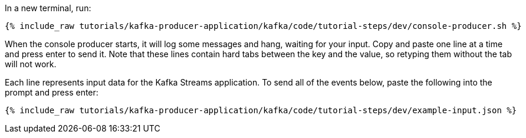 ////
   Example content file for how to include a console produer(s) in the tutorial.
   Usually you'll include a line referencing the script to run the console producer and also include some content
   describing how to input data as shown below.

   Again modify this file as you need for your tutorial, as this is just sample content.  You also may have more than one
   console producer to run depending on how you structure your tutorial

////

In a new terminal, run:

+++++
<pre class="snippet"><code class="shell">{% include_raw tutorials/kafka-producer-application/kafka/code/tutorial-steps/dev/console-producer.sh %}</code></pre>
+++++

When the console producer starts, it will log some messages and hang, waiting for your input. Copy and paste one line at a time and press enter to send it. Note that these lines contain hard tabs between the key and the value, so retyping them without the tab will not work.

Each line represents input data for the Kafka Streams application.  To send all of the events below, paste the following into the prompt and press enter:

+++++
<pre class="snippet"><code class="json">{% include_raw tutorials/kafka-producer-application/kafka/code/tutorial-steps/dev/example-input.json %}</code></pre>
+++++
